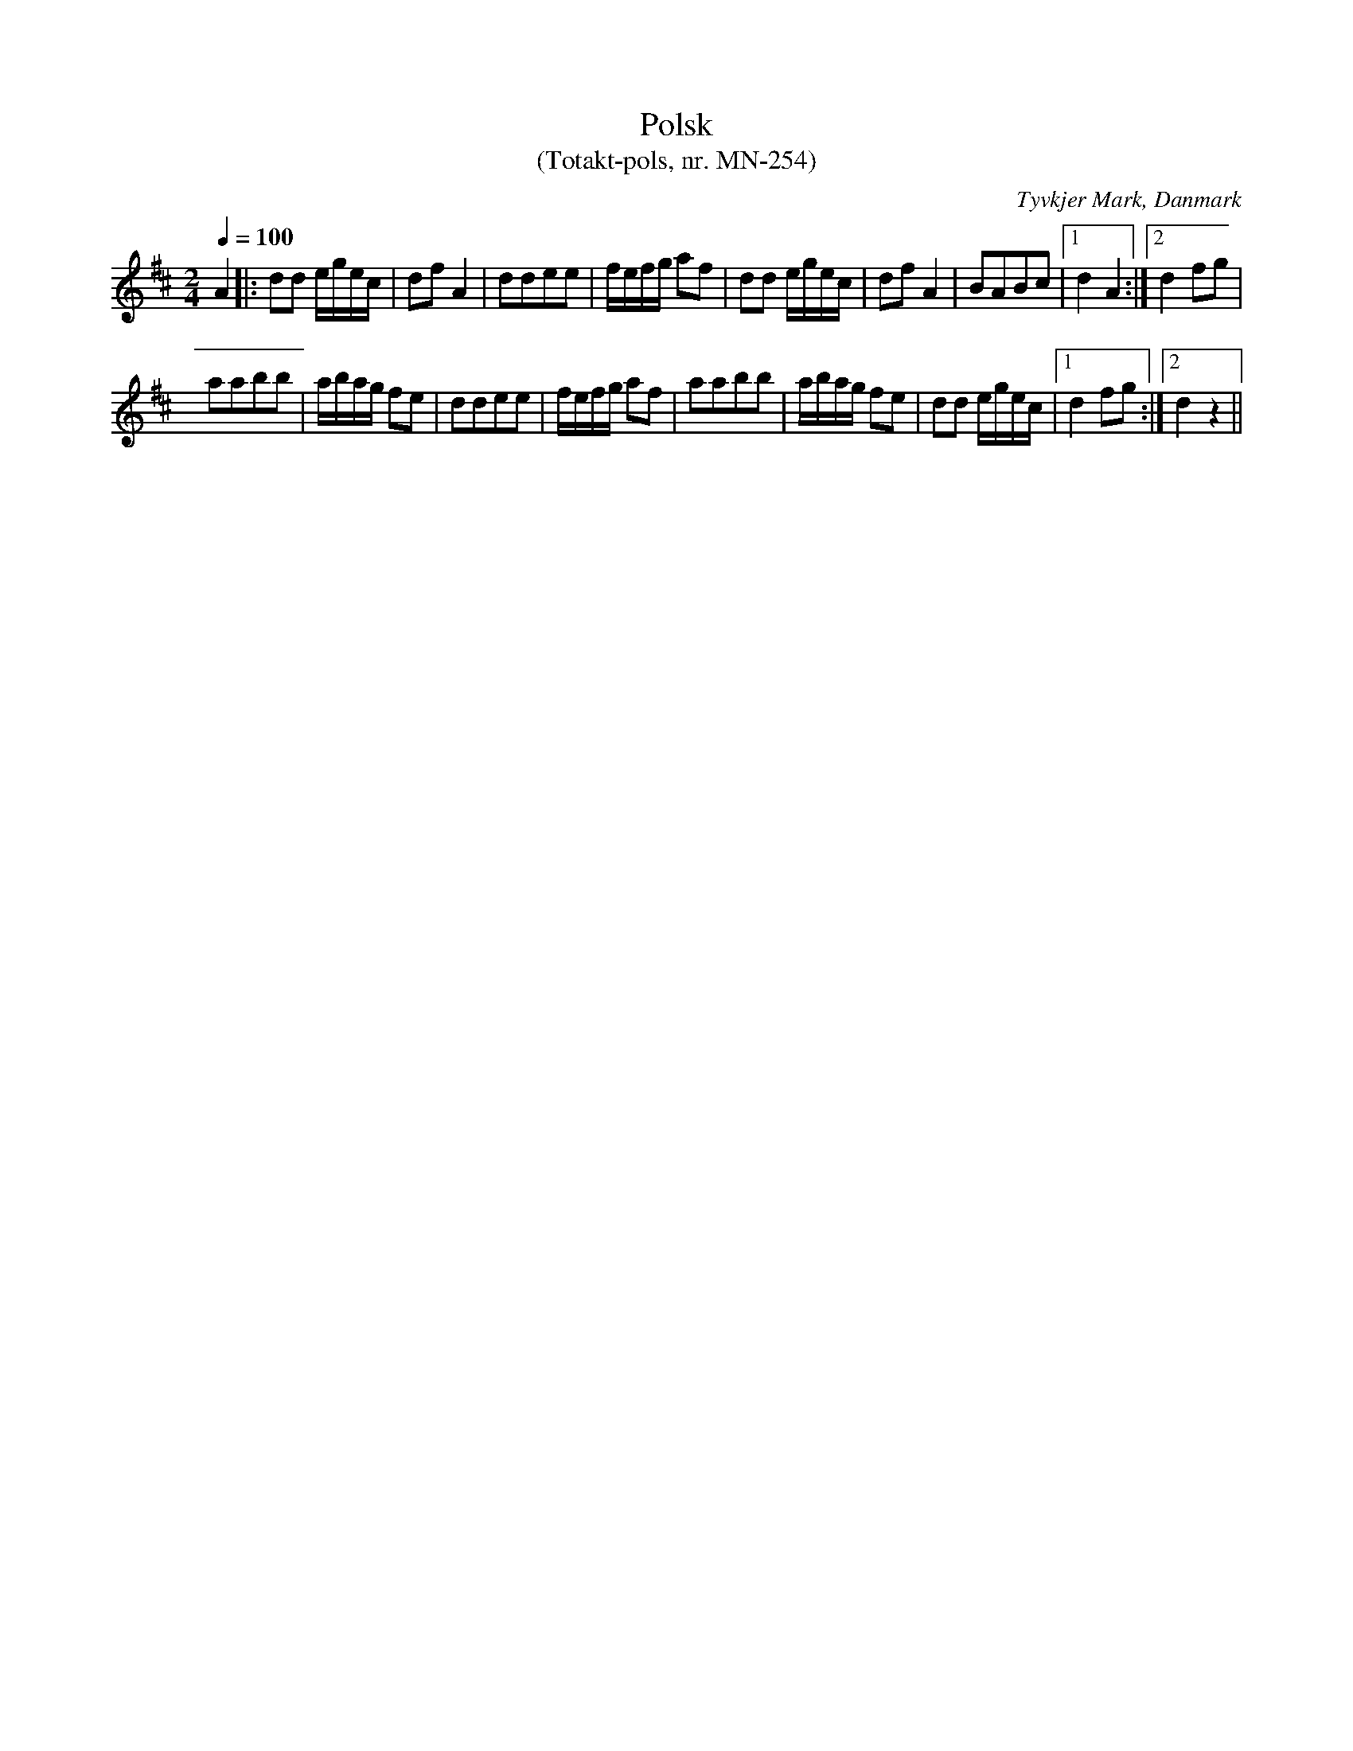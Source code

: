 %%abc-charset utf-8

X: 1
T:Polsk
T: (Totakt-pols, nr. MN-254)
S:efter Mads Nielsen
R:Totakt-pols
O:Tyvkjer Mark, Danmark
N:Från nothäftet "Totakt-pols" av Åke Persson, Ethel Wieslander m fl.
M:2/4
L:1/8
Q:1/4=100
K: D
A2 |: dd e1/2g1/2e1/2c1/2 | df A2 | ddee | f1/2e1/2f1/2g1/2 af | dd e1/2g1/2e1/2c1/2 | df A2 | BABc |1 d2 A2 :|2 d2 fg |
aabb | a1/2b1/2a1/2g1/2 fe | ddee | f1/2e1/2f1/2g1/2 af | aabb | a1/2b1/2a1/2g1/2 fe | dd e1/2g1/2e1/2c1/2 |1 d2 fg :|2 d2z2 ||

